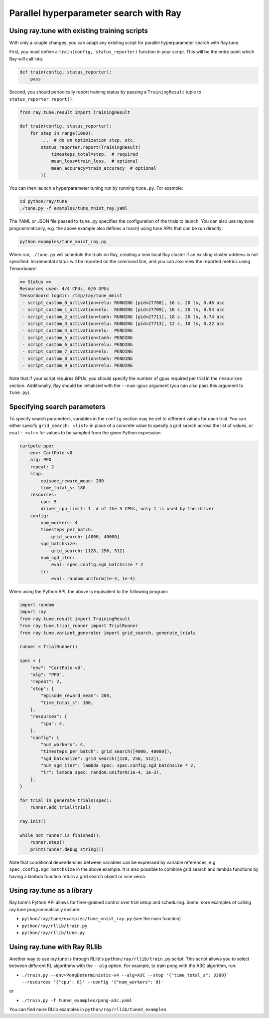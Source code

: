 Parallel hyperparameter search with Ray
=======================================

Using ray.tune with existing training scripts
-----------------------------------------------

With only a couple changes, you can adapt any existing script for parallel
hyperparameter search with Ray.tune.

First, you must define a ``train(config, status_reporter)`` function in your
script. This will be the entry point which Ray will call into.

.. code:: python

    def train(config, status_reporter):
        pass

Second, you should periodically report training status by passing a
``TrainingResult`` tuple to ``status_reporter.report()``.

.. code:: python
    
    from ray.tune.result import TrainingResult

    def train(config, status_reporter):
        for step in range(1000):
            ...  # do an optimization step, etc.
            status_reporter.report(TrainingResult(
                timesteps_total=step,  # required
                mean_loss=train_loss,  # optional
                mean_accuracy=train_accuracy  # optional
            ))

You can then launch a hyperparameter tuning run by running ``tune.py``.
For example:

.. code:: bash

    cd python/ray/tune
    ./tune.py -f examples/tune_mnist_ray.yaml

The YAML or JSON file passed to ``tune.py`` specifies the configuration of the
trials to launch. You can also use ray.tune programmatically, e.g. the above
example also defines a main() using tune APIs that can be run directly:

.. code:: bash

    python examples/tune_mnist_ray.py

When run, ``./tune.py`` will schedule the trials on Ray, creating a new local
Ray cluster if an existing cluster address is not specified. Incremental
status will be reported on the command line, and you can also view the reported
metrics using Tensorboard:

.. code:: text

    == Status ==
    Resources used: 4/4 CPUs, 0/0 GPUs
    Tensorboard logdir: /tmp/ray/tune_mnist
     - script_custom_0_activation=relu:	RUNNING [pid=27708], 16 s, 20 ts, 0.46 acc
     - script_custom_1_activation=elu:	RUNNING [pid=27709], 16 s, 20 ts, 0.54 acc
     - script_custom_2_activation=tanh:	RUNNING [pid=27711], 18 s, 20 ts, 0.74 acc
     - script_custom_3_activation=relu:	RUNNING [pid=27713], 12 s, 10 ts, 0.22 acc
     - script_custom_4_activation=elu:	PENDING
     - script_custom_5_activation=tanh:	PENDING
     - script_custom_6_activation=relu:	PENDING
     - script_custom_7_activation=elu:	PENDING
     - script_custom_8_activation=tanh:	PENDING
     - script_custom_9_activation=relu:	PENDING

Note that if your script requires GPUs, you should specify the number of gpus
required per trial in the ``resources`` section. Additionally, Ray should be
initialized with the ``--num-gpus`` argument (you can also pass this argument
to ``tune.py``).

Specifying search parameters
----------------------------

To specify search parameters, variables in the ``config`` section may be set to
different values for each trial. You can either specify ``grid_search: <list>``
in place of a concrete value to specify a grid search across the list of
values, or ``eval: <str>`` for values to be sampled from the given Python
expression.

.. code:: yaml

    cartpole-ppo:
        env: CartPole-v0
        alg: PPO
        repeat: 2
        stop:
            episode_reward_mean: 200
            time_total_s: 180
        resources:
            cpu: 5
            driver_cpu_limit: 1  # of the 5 CPUs, only 1 is used by the driver
        config:
            num_workers: 4
            timesteps_per_batch:
                grid_search: [4000, 40000]
            sgd_batchsize:
                grid_search: [128, 256, 512]
            num_sgd_iter:
                eval: spec.config.sgd_batchsize * 2
            lr:
                eval: random.uniform(1e-4, 1e-3)

When using the Python API, the above is equivalent to the following program:

.. code:: python

    import random
    import ray
    from ray.tune.result import TrainingResult
    from ray.tune.trial_runner import TrialRunner
    from ray.tune.variant_generator import grid_search, generate_trials

    runner = TrialRunner()

    spec = {
        "env": "CartPole-v0",
        "alg": "PPO",
        "repeat": 2,
        "stop": {
            "episode_reward_mean": 200,
            "time_total_s": 180,
        },
        "resources": {
            "cpu": 4,
        },
        "config": {
            "num_workers": 4,
            "timesteps_per_batch": grid_search([4000, 40000]),
            "sgd_batchsize": grid_search([128, 256, 512]),
            "num_sgd_iter": lambda spec: spec.config.sgd_batchsize * 2,
            "lr": lambda spec: random.uniform(1e-4, 1e-3),
        },
    }

    for trial in generate_trials(spec):
        runner.add_trial(trial)

    ray.init()

    while not runner.is_finished():
        runner.step()
        print(runner.debug_string())

Note that conditional dependencies between variables can be expressed by
variable references, e.g. ``spec.config.sgd_batchsize`` in the above example.
It is also possible to combine grid search and lambda functions by having
a lambda function return a grid search object or vice versa.

Using ray.tune as a library
---------------------------

Ray.tune's Python API allows for finer-grained control over trial setup and
scheduling. Some more examples of calling ray.tune programmatically include:

- ``python/ray/tune/examples/tune_mnist_ray.py`` (see the main function)
- ``python/ray/rllib/train.py``
- ``python/ray/rllib/tune.py``

Using ray.tune with Ray RLlib
-----------------------------

Another way to use ray.tune is through RLlib's ``python/ray/rllib/train.py``
script. This script allows you to select between different RL algorithms with
the ``--alg`` option. For example, to train pong with the A3C algorithm, run:

- ``./train.py --env=PongDeterministic-v4 --alg=A3C --stop '{"time_total_s": 3200}' --resources '{"cpu": 8}' --config '{"num_workers": 8}'``

or

- ``./train.py -f tuned_examples/pong-a3c.yaml``

You can find more RLlib examples in ``python/ray/rllib/tuned_examples``.
